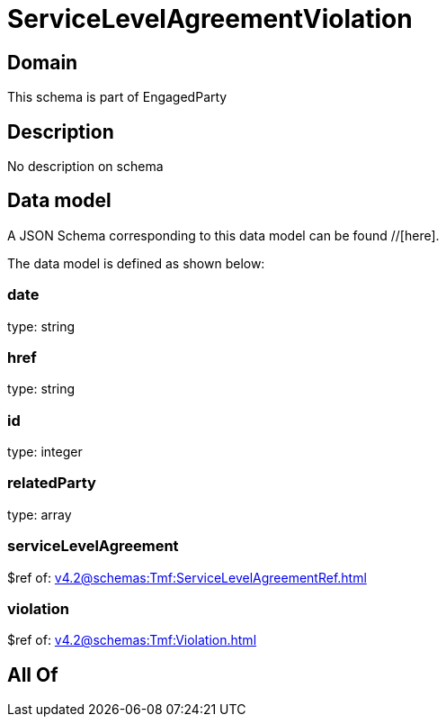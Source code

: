= ServiceLevelAgreementViolation

[#domain]
== Domain

This schema is part of EngagedParty

[#description]
== Description
No description on schema


[#data_model]
== Data model

A JSON Schema corresponding to this data model can be found //[here].



The data model is defined as shown below:


=== date
type: string


=== href
type: string


=== id
type: integer


=== relatedParty
type: array


=== serviceLevelAgreement
$ref of: xref:v4.2@schemas:Tmf:ServiceLevelAgreementRef.adoc[]


=== violation
$ref of: xref:v4.2@schemas:Tmf:Violation.adoc[]


[#all_of]
== All Of

